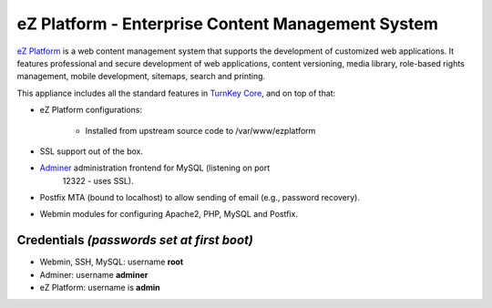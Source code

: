 eZ Platform - Enterprise Content Management System
==================================================

`eZ Platform`_ is a web content management system that supports the
development of customized web applications. It features professional and
secure development of web applications, content versioning, media
library, role-based rights management, mobile development, sitemaps,
search and printing.

This appliance includes all the standard features in `TurnKey Core`_,
and on top of that:

- eZ Platform configurations:
   
   - Installed from upstream source code to /var/www/ezplatform

- SSL support out of the box.
- `Adminer`_ administration frontend for MySQL (listening on port
   12322 - uses SSL).
- Postfix MTA (bound to localhost) to allow sending of email (e.g.,
  password recovery).
- Webmin modules for configuring Apache2, PHP, MySQL and Postfix.

Credentials *(passwords set at first boot)*
-------------------------------------------

- Webmin, SSH, MySQL: username **root**
- Adminer: username **adminer**
- eZ Platform: username is **admin**


.. _eZ Platform: http://ezplatform.com/
.. _TurnKey Core: https://www.turnkeylinux.org/core
.. _Adminer: http://www.adminer.org/
